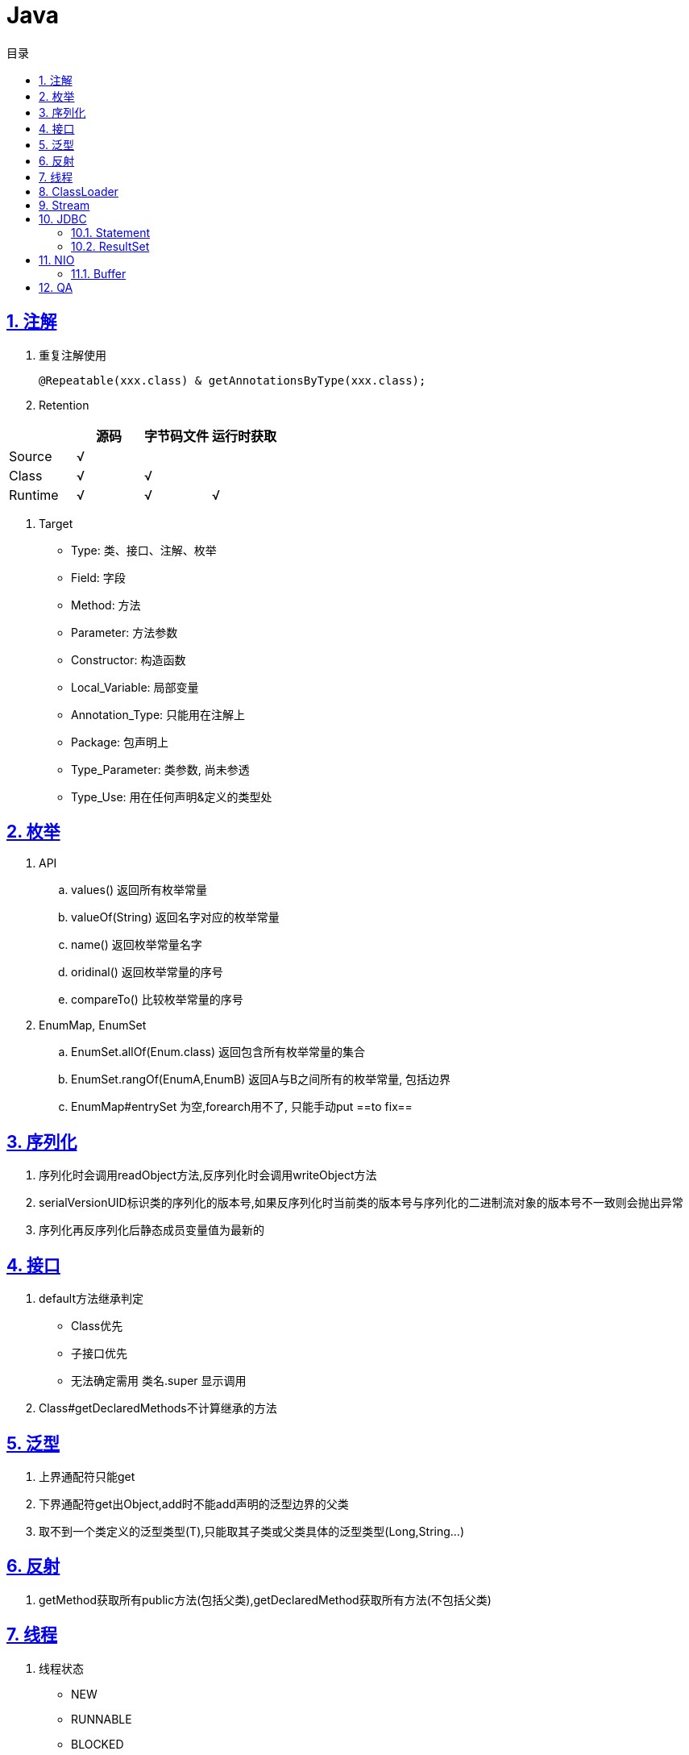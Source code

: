 = Java
:icons: font
:source-highlighter: highlightjs
:highlightjs-theme: idea
:sectlinks:
:sectnums:
:stem:
:toc: left
:toclevels: 3
:toc-title: 目录
:tabsize: 4
:docinfo: shared

== 注解
. 重复注解使用

   @Repeatable(xxx.class) & getAnnotationsByType(xxx.class);

. Retention

|===
|   | 源码 | 字节码文件 | 运行时获取

| Source
| √
|
|
| Class
| √
| √
|

| Runtime
| √
| √
| √
|===

. Target

   * Type: 类、接口、注解、枚举
   * Field: 字段
   * Method: 方法
   * Parameter: 方法参数
   * Constructor: 构造函数
   * Local_Variable: 局部变量
   * Annotation_Type: 只能用在注解上
   * Package: 包声明上
   * Type_Parameter: 类参数, 尚未参透
   * Type_Use: 用在任何声明&定义的类型处

== 枚举

. API
   .. values() 返回所有枚举常量
   .. valueOf(String) 返回名字对应的枚举常量
   .. name() 返回枚举常量名字
   .. oridinal() 返回枚举常量的序号
   .. compareTo() 比较枚举常量的序号
. EnumMap, EnumSet
   .. EnumSet.allOf(Enum.class) 返回包含所有枚举常量的集合
   .. EnumSet.rangOf(EnumA,EnumB) 返回A与B之间所有的枚举常量, 包括边界
   .. EnumMap#entrySet 为空,forearch用不了, 只能手动put   ==to fix==

== 序列化

. 序列化时会调用readObject方法,反序列化时会调用writeObject方法
. serialVersionUID标识类的序列化的版本号,如果反序列化时当前类的版本号与序列化的二进制流对象的版本号不一致则会抛出异常
. 序列化再反序列化后静态成员变量值为最新的


== 接口

. default方法继承判定
   * Class优先
   * 子接口优先
   * 无法确定需用 类名.super 显示调用
. Class#getDeclaredMethods不计算继承的方法

== 泛型

. 上界通配符只能get
. 下界通配符get出Object,add时不能add声明的泛型边界的父类
. 取不到一个类定义的泛型类型(T),只能取其子类或父类具体的泛型类型(Long,String...)

== 反射
.  getMethod获取所有public方法(包括父类),getDeclaredMethod获取所有方法(不包括父类)

== 线程

. 线程状态
   * NEW
   * RUNNABLE
   * BLOCKED
   * WAITING
   * TIMED_WAITING
   * TERMINATED
. 线程内异常无法在外层try-catch,只能设置Thread的UncaughtExceptionHandler
. 每一条线程都有自己的栈空间,拥有一份方法参数、局部变量和返回值的拷贝.每一个线程都有自己的一份标识信息,包括线程名、线程优先级、线程是否存活、线程执行状态、守护线程标识等.
. wait()释放对象锁,sleep()不释放.
. Executor:
   * ThreadPoolExecutor
   * ForkJoinPool
   * ScheduledThreadPoolExecutor
   ... 如果当前线程池中的线程数目小于corePoolSize，则每来一个任务，就会创建一个线程去执行这个任务；
   ... 如果当前线程池中的线程数目>=corePoolSize，则每来一个任务，会尝试将其添加到任务缓存队列当中，若添加成功，则该任务会等待空闲线程将其取出去执行；若添加失败（一般来说是任务缓存队列已满），则会尝试创建新的线程去执行这个任务；
   ... 如果当前线程池中的线程数目达到maximumPoolSize，则会采取任务拒绝策略进行处理；
   ... 如果线程池中的线程数量大于 corePoolSize时，如果某线程空闲时间超过keepAliveTime，线程将被终止，直至线程池中的线程数目不大于corePoolSize；如果允许为核心池中的线程设置存活时间，那么核心池中的线程空闲时间超过keepAliveTime，线程也会被终止。

== ClassLoader

* loadClass 实现双亲委托模型
* findClass 实现类文件读取

== Stream

 一个完整的操作是<数据来源，操作，回调函数>构成的三元组。Stream中使用Stage的概念来描述一个完整的操作，并用某种实例化后的PipelineHelper来代表Stage，将具有先后顺序的各个Stage连到一起，就构成了整个流水线

.中间操作:
. 无状态:
.. unordered
.. filter
.. map
.. mapToInt
.. mapToLong
.. mapToDouble
.. flatMap
.. flatMapToInt
.. flatMapToLong
.. flatMapToDouble
.. peek
. 有状态
.. distinct
.. sorted
.. limit
.. skip

.结束操作
. 非短路操作
.. forEach
.. forEachOrdered
.. toArray
.. reduce
.. collect
.. max
.. min
.. count
. 短路操作
.. anyMatch
.. allMatch
.. noneMatch
.. findFirst
.. findAny

== JDBC

=== Statement

* 同一个connection可以创建多个 `Statement`.
* 在处理 `ResultSet` 的结果时也可以创建另外一个 `Statement`.
* `Statement` 不是线程安全的.
* 用完后需要close.
* SQL语句中如果需要使用包含 `?` 符号的函数可以使用 `??` 转义.

=== ResultSet

* 在获取结果集前需要调用 `next()` 方法.
* 使用 `Statement` 获取 `ResultSet` 后, 当前使用中的 `ResultSet` 会直接关闭.
* 用完后需要close.

== NIO

=== Buffer

Buffer是一个存放基本类型(除了boolean)数据的容器, 拥有以下属性/方法:

* capacity:
容器长度
* limit:
能够写入的长度
* position:
下一个被写入的位置
* flip(): 将position赋值给limit, 再将position设置为0, 重置mark
* rewind(): 将position设置为0, 重置mark
* mark(): 将position赋值给mark
* reset(): 将mark赋值给position

== QA

[qanda]
`ClassLoader.loadClass()` 和 `Class.forName()` 有什么区别?::
`Class.forName()` 会初始化类的static代码块和static参数, `ClassLoader.loadClass()` 不会.
`ClassNotFoundException` 和 `NoClassDefFoundError` 有什么区别?::
* `ClassNotFoundException` 是Exception类型, `NoClassDefFoundError` 是Error类型.
* 使用 `Class.forName()` / `ClassLoader.loadClass()` / `ClassLoader.findSystemClass()` 动态加载类时找不到类就会抛出 `ClassNotFoundException` ,当编译成功但运行时(调用该类的一个方法或者new一个实例时)找不到类或者初始化static成员时有异常则会抛出 `NoClassDefFoundError` 异常.
Java异常分类?::
* Checked Exception:
继承Exception但不是RuntimeException的异常类.
* Unchecked Exception:
继承RuntimeException/Error的异常类.
强引用/软引用/弱引用/虚引用区别及使用场景?::
* 普通对象被其他对象引用, 这样的引用为强引用.
* JVM在内存不足时回收软引用
* TODO

